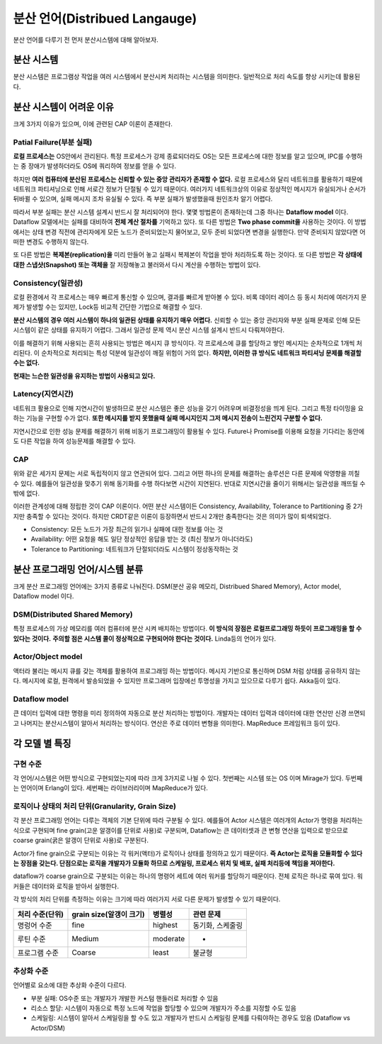 .. _distributed_lang:

===================================================
분산 언어(Distribued Langauge)
===================================================

분산 언어를 다루기 전 먼저 분산시스템에 대해 알아보자.

분산 시스템
================

분산 시스템은 프로그램상 작업을 여러 시스템에서 분산시켜 처리하는 시스템을 의미한다. 
일반적으로 처리 속도를 향상 시키는데 활용된다.

분산 시스템이 어려운 이유
===================================

크게 3가지 이유가 있으며, 이에 관련된 CAP 이론이 존재한다.

Patial Failure(부분 실패)
-----------------------------------------

**로컬 프로세스는** OS안에서 관리된다. 특정 프로세스가 강제 종료되더라도 OS는 모든 프로세스에 대한 정보를 알고 있으며,
IPC를 수행하는 중 장애가 발생하더라도 OS에 쿼리하여 정보를 얻을 수 있다.

하지만 **여러 컴퓨터에 분산된 프로세스는 신뢰할 수 있는 중앙 관리자가 존재할 수 없다.** 로컬 프로세스와 달리
네트워크를 활용하기 때문에 네트워크 파티셔닝으로 인해 서로간 정보가 단절될 수 있기 때문이다.
여러가지 네트워크상의 이유로 정상적인 메시지가 유실되거나 순서가 뒤바뀔 수 있으며, 실패 메시지 조차 유실될 수 있다.
즉 부분 실패가 발생했을때 원인조차 알기 어렵다.

따라서 부분 실패는 분산 시스템 설계시 반드시 잘 처리되어야 한다. 몇몇 방법론이 존재하는데 그중 하나는 **Dataflow model** 이다.
Dataflow 모델에서는 실패를 대비하여 **전체 계산 절차를** 기억하고 있다. 또 다른 방법은 **Two phase commit을** 사용하는 것이다.
이 방법에서는 상태 변경 직전에 관리자에게 모든 노드가 준비되었는지 물어보고, 모두 준비 되었다면 변경을 실행한다. 만약 준비되지 않았다면
어떠한 변경도 수행하지 않는다.

또 다른 방법은 **복제본(replication)을** 미리 만들어 놓고 실패시 복제본이 작업을 받아 처리하도록 하는 것이다. 또 다른 방법은
**각 상태에 대한 스냅샷(Snapshot) 또는 객체을** 잘 저장해놓고 불러와서 다시 계산을 수행하는 방법이 있다.

Consistency(일관성)
----------------------------------

로컬 환경에서 각 프로세스는 매우 빠르게 통신할 수 있으며, 결과를 빠르게 받아볼 수 있다. 비록 데이터 레이스 등 동시 처리에
여러가지 문제가 발생할 수는 있지만, Lock등 비교적 간단한 기법으로 해결할 수 있다. 

**분산 시스템의 경우 여러 시스템이 하나의 일관된 상태를 유지하기 매우 어렵다.** 신뢰할 수 있는 중앙 관리자와 부분 실패 문제로 인해
모든 시스템이 같은 상태를 유지하기 어렵다. 그래서 일관성 문제 역시 분산 시스템 설계시 반드시 다뤄져야한다.

이를 해결하기 위해 사용되는 흔히 사용되는 방법은 메시지 큐 방식이다. 각 프로세스에 큐를 할당하고 쌓인 메시지는 순차적으로 1개씩 처리된다.
이 순차적으로 처리되는 특성 덕분에 일관성이 깨질 위험이 거의 없다. **하지만, 이러한 큐 방식도 네트워크 파티셔닝 문제를 해결할 수는 없다.**

**현재는 느슨한 일관성을 유지하는 방법이 사용되고 있다.**

Latency(지연시간)
---------------------------------

네트워크 활용으로 인해 지연시간이 발생하므로 분산 시스템은 좋은 성능을 갖기 어려우며 비결정성을 띄게 된다.
그리고 특정 타이밍을 요하는 기능을 구현할 수가 없다. **또한 메시지를 받지 못했을때 실패 메시지인지 그저 메시지 전송이 느린건지 구분할 수 없다.**

지연시간으로 인한 성능 문제를 해결하기 위해 비동기 프로그래밍이 활용될 수 있다. Future나 Promise를 이용해 요청을 기다리는 동안에도 다른 작업을
하여 성능문제를 해결할 수 있다.

CAP
----------------------------------

위와 같은 세가지 문제는 서로 독립적이지 않고 연관되어 있다. 그리고 어떤 하나의 문제를 해결하는 솔루션은 다른 문제에 악영향을 끼칠 수 있다.
예를들어 일관성을 맞추기 위해 동기화를 수행 하다보면 시간이 지연된다. 반대로 지연시간을 줄이기 위해서는 일관성을 깨뜨릴 수 밖에 없다.

이러한 관계성에 대해 정립한 것이 CAP 이론이다. 어떤 분산 시스템이든 Consistency, Availability, Tolerance to Partitioning 중 2가지만 충족할 수 있다는 것이다.
하지만 CRDT같은 이론이 등장하면서 반드시 2개만 충족한다는 것은 의미가 많이 퇴색되었다.

- Consistency: 모든 노드가 가장 최근의 읽기나 실패에 대한 정보를 아는 것
- Availability: 어떤 요청을 해도 일단 정상적인 응답을 받는 것 (최신 정보가 아니더라도)
- Tolerance to Partitioning: 네트워크가 단절되더라도 시스템이 정상동작하는 것

분산 프로그래밍 언어/시스템 분류
================================================

크게 분산 프로그래밍 언어에는 3가지 종류로 나눠진다. DSM(분산 공유 메모리, Distribued Shared Memory), Actor model, Dataflow model 이다.

DSM(Distributed Shared Memory)
------------------------------------------------------------

특정 프로세스의 가상 메모리를 여러 컴퓨터에 분산 시켜 배치하는 방법이다. **이 방식의 장점은 로컬프로그래밍 하듯이 프로그래밍을 할 수 있다는 것이다.**
**주의할 점은 시스템 콜이 정상적으로 구현되어야 한다는 것이다.** Linda등의 언어가 있다.

Actor/Object model
------------------------------------------------------------

액터라 불리는 메시지 큐를 갖는 객체를 활용하여 프로그래밍 하는 방법이다. 메시지 기반으로 통신하며 DSM 처럼 상태를 공유하지 않는다.
메시지에 로컬, 원격에서 발송되었을 수 있지만 프로그래머 입장에선 투명성을 가지고 있으므로 다루기 쉽다. Akka등이 있다.

Dataflow model
------------------------------------------------------------

큰 데이터 입력에 대한 명령을 미리 정의하여 자동으로 분산 처리하는 방법이다. 개발자는 데이터 입력과 데이터에 대한 연산만 신경 쓰면되고 
나머지는 분산시스템이 알아서 처리하는 방식이다. 연산은 주로 데이터 변형을 의미한다. MapReduce 프레임워크 등이 있다.

각 모델 별 특징
==========================================

구현 수준
--------------------
각 언어/시스템은 어떤 방식으로 구현되었는지에 따라 크게 3가지로 나뉠 수 있다. 첫번째는 시스템 또는 OS 이며 Mirage가 있다.
두번째는 언어이며 Erlang이 있다. 세번째는 라이브러리이며 MapReduce가 있다.

로직이나 상태의 처리 단위(Granularity, Grain Size)
-----------------------------------------------------------

각 분산 프로그래밍 언어는 다루는 객체의 기본 단위에 따라 구분될 수 있다. 
예를들어 Actor 시스템은 여러개의 Actor가 명령을 처리하는 식으로 구현되며 fine grain(고운 알갱이를 단위로 사용)로 구분되며, Dataflow는
큰 데이터셋과 큰 변형 연산을 입력으로 받으므로 coarse grain(굵은 알갱이 단위로 사용)로 구분된다.

Actor가 fine grain으로 구분되는 이유는 각 워커(액터)가 로직이나 상태를 정의하고 있기 때문이다. **즉 Actor는 로직을 모듈화할 수 있다는 장점을 갖는다.
단점으로는 로직을 개발자가 모듈화 하므로 스케일링, 프로세스 위치 및 배포, 실패 처리등에 책임을 져야한다.**

dataflow가 coarse grain으로 구분되는 이유는 하나의 명령어 세트에 여러 워커를 할당하기 때문이다. 전체 로직은 하나로 묶여 있다. 워커들은 데이터와 로직을 받아서
실행한다.

각 방식의 처리 단위를 측정하는 이유는 크기에 따라 여러가지 서로 다른 문제가 발생할 수 있기 때문이다.

+------------------+-------------------------+-----------+------------------------------------+
| 처리 수준(단위)  | grain size(알갱이 크기) | 병렬성    | 관련 문제                          |
+==================+=========================+===========+====================================+
| 명렁어 수준      | fine                    | highest   | 동기화, 스케줄링                   |
+------------------+-------------------------+-----------+------------------------------------+
| 루틴 수준        | Medium                  | moderate  | -                                  |
+------------------+-------------------------+-----------+------------------------------------+
| 프로그램 수준    | Coarse                  | least     | 불균형                             |
+------------------+-------------------------+-----------+------------------------------------+


추상화 수준
-----------------------------------------------------------

언어별로 요소에 대한 추상화 수준이 다르다.

- 부분 실패: OS수준 또는 개발자가 개발한 커스텀 핸들러로 처리할 수 있음
- 리소스 할당: 시스템이 자동으로 특정 노드에 작업을 할당할 수 있으며 개발자가 주소를 지정할 수도 있음
- 스케일링: 시스템이 알아서 스케일링을 할 수도 있고 개발자가 반드시 스케일링 문제를 다뤄야하는 경우도 있음 (Dataflow vs Actor/DSM)





